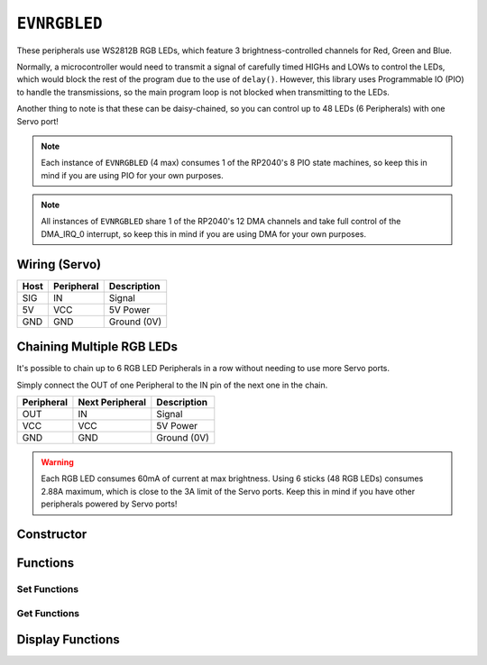 ``EVNRGBLED``
=============

These peripherals use WS2812B RGB LEDs, which feature 3 brightness-controlled channels for Red, Green and Blue.

Normally, a microcontroller would need to transmit a signal of carefully timed HIGHs and LOWs to control the LEDs, which would block the rest of the program due to the use of ``delay()``. 
However, this library uses Programmable IO (PIO) to handle the transmissions, so the main program loop is not blocked when transmitting to the LEDs.

Another thing to note is that these can be daisy-chained, so you can control up to 48 LEDs (6 Peripherals) with one Servo port!

.. note:: Each instance of ``EVNRGBLED`` (4 max) consumes 1 of the RP2040's 8 PIO state machines, so keep this in mind if you are using PIO for your own purposes.

.. note:: All instances of ``EVNRGBLED`` share 1 of the RP2040's 12 DMA channels and take full control of the DMA_IRQ_0 interrupt, so keep this in mind if you are using DMA for your own purposes.

Wiring (Servo)
--------------

====  ==========   ===========
Host  Peripheral   Description
====  ==========   ===========
SIG   IN           Signal
5V    VCC          5V Power
GND   GND          Ground (0V)
====  ==========   ===========

Chaining Multiple RGB LEDs
--------------------------

It's possible to chain up to 6 RGB LED Peripherals in a row without needing to use more Servo ports.

Simply connect the OUT of one Peripheral to the IN pin of the next one in the chain.

==========  ===============   ===========
Peripheral  Next Peripheral   Description
==========  ===============   ===========
OUT         IN                Signal
VCC         VCC               5V Power
GND         GND               Ground (0V)
==========  ===============   ===========

.. warning:: Each RGB LED consumes 60mA of current at max brightness. Using 6 sticks (48 RGB LEDs) consumes 2.88A maximum, which is close to the 3A limit of the Servo ports. Keep this in mind if you have other peripherals powered by Servo ports!

Constructor
-----------

.. class:: EVNRGBLED(uint8_t port, uint8_t led_count = 8, bool invert = false)

    :param port: Servo port (1-4)
    :param led_count: Number of LEDs connected to the servo port. Defaults to 8
    :param invert: Whether order of LED indexes should be inverted

Functions
---------

.. function:: bool begin()

    Initializes RGB LED Array. Call this function before using the other functions.

    :returns: Boolean indicating whether the RGB LED array was successfully initialized.

.. function:: void end()

    Deinitializes RGB LED Array and releases all PIO state machines and DMA peripherals consumed by it. 
    Does not clear the data currently written to the RGB LED Array.

Set Functions
""""""""""""""
.. function:: void setLEDCount(uint8_t led_count)

    :param led_count: Number of LEDs in array

.. function:: void setInvert(bool enable)

    By default, the LED with index 0 is the one closest to the IN wire. 
    When enabled (set to ``true``), the index order is inverted, so that index 0 is the LED furthest from the IN wire.

    :dir: Whether LED index is inverted

Get Functions
""""""""""""""
.. function:: uint8_t getLEDCount()

    :returns: number of LEDs in the array

.. function:: bool getInvert()

    :returns: Whether LED index is inverted

Display Functions
-----------------

.. function:: void writeOne(uint8_t led, uint8_t r = 0, uint8_t g = 0, uint8_t b = 0, bool show = true)

    Updates given LED's RGB values in buffer and if ``show`` is ``true``, writes buffer to peripheral.

    :param led: Index of LED to update (0 to (led_count-1)). LED 0 is the LED closest to the signal & power pins
    :param r: Red channel intensity (0-255). Defaults to 0
    :param g: Green channel intensity (0-255). Defaults to 0
    :param b: Blue channel intensity (0-255). Defaults to 0
    :param show: Whether to write buffer to LEDs. Defaults to ``true``

.. function:: void clearOne(uint8_t led, bool show = true)

    Set given LED to turn off in buffer and if ``show`` is ``true``, writes buffer to peripheral.

    :param led: Index of LED to update (0 to (led_count-1)). LED 0 is the LED closest to the signal & power pins
    :param show: Whether to write buffer to LEDs. Defaults to ``true``

.. function:: void writeLine(uint8_t start_led, uint8_t end_led, uint8_t r = 0, uint8_t g = 0, uint8_t b = 0, bool show = true)

    Update given range of LEDs' RGB values in buffer and if ``show`` is ``true``, writes buffer to peripheral.

    :param start_led: Starting index of LED to update (0 to (led_count-1)). LED 0 is the LED closest to the signal & power pins
    :param end_led: Ending index of LED to update (0 to (led_count-1)). This LED will be updated as well.
    :param r: Red channel intensity (0-255). Defaults to 0
    :param g: Green channel intensity (0-255). Defaults to 0
    :param b: Blue channel intensity (0-255). Defaults to 0
    :param show: Whether to write buffer to LEDs. Defaults to ``true``

.. function:: void writeLine(uint8_t start_led, uint8_t end_led, uint8_t r = 0, uint8_t g = 0, uint8_t b = 0, bool show = true)

    Update given range of LEDs to turn off in buffer and if ``show`` is ``true``, writes buffer to peripheral.

    :param start_led: Starting index of LED to update (0 to (led_count-1)). LED 0 is the LED closest to the signal & power pins
    :param end_led: Ending index of LED to update (0 to (led_count-1)). This LED will be updated as well.
    :param show: Whether to write buffer to LEDs. Defaults to ``true``

.. function:: void writeAll(uint8_t r = 0, uint8_t g = 0, uint8_t b = 0, bool show = true)

    Updates all LEDs' RGB values in buffer and if ``show`` is ``true``, writes buffer to peripheral.

    :param r: Red channel intensity (0-255). Defaults to 0
    :param g: Green channel intensity (0-255). Defaults to 0
    :param b: Blue channel intensity (0-255). Defaults to 0
    :param show: Whether to write buffer to LEDs. Defaults to ``true``

.. function:: void clearAll(bool show = true)

    Set all LEDs to turn off in buffer and if ``show`` is ``true``, writes buffer to peripheral, essentially turning all LEDs off.

    :param show: Whether to write buffer to LEDs. Defaults to ``true``

.. function:: void update()

    Writes buffer to LEDs. 

    By default, this function is internally called at the end of all the ``write###()`` / ``clear###()`` functions.

    However, it may be more useful for you to make multiple changes to the buffer using the above functions 
    with ``show`` set to ``false``, before calling ``show()`` at the end to update the LEDs. 

    This approach can achieve nicer visual output (all pixels change simultaneously) or faster updates (as ``update()`` is only called once).